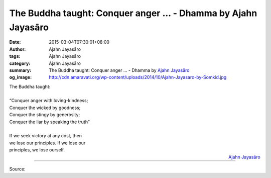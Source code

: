 The Buddha taught: Conquer anger ... - Dhamma by Ajahn Jayasāro
###############################################################

:date: 2015-03-04T07:30:01+08:00
:author: Ajahn Jayasāro
:tags: Ajahn Jayasāro
:category: Ajahn Jayasāro
:summary: The Buddha taught: Conquer anger ...
          - Dhamma by `Ajahn Jayasāro`_
:og_image: http://cdn.amaravati.org/wp-content/uploads/2014/10/Ajahn-Jayasaro-by-Somkid.jpg


| The Buddha taught:
| 
| “Conquer anger with loving-kindness;
| Conquer the wicked by goodness;
| Conquer the stingy by generosity;
| Conquer the liar by speaking the truth”
| 
| If we seek victory at any cost, then
| we lose our principles. If we lose our
| principles, we lose ourself.

.. container:: align-right

  `Ajahn Jayasāro`_

.. image:: https://scontent.fkhh1-2.fna.fbcdn.net/v/t1.0-9/11024795_696795390429150_1714644566065144499_n.jpg?_nc_cat=0&oh=7df74112942d9240af4c312731662627&oe=5B4FF927
   :align: center
   :alt: The Buddha taught Conquer anger

----

Source:

.. raw:: html

  <iframe src="https://www.facebook.com/plugins/post.php?href=https%3A%2F%2Fwww.facebook.com%2Fjayasaro.panyaprateep.org%2Fphotos%2Fa.318290164946343.68815.318196051622421%2F696795390429150%2F%3Ftype%3D3" width="auto" height="502" style="border:none;overflow:hidden" scrolling="no" frameborder="0" allowTransparency="true" allow="encrypted-media"></iframe>

.. _Ajahn Jayasāro: http://www.amaravati.org/biographies/ajahn-jayasaro/
